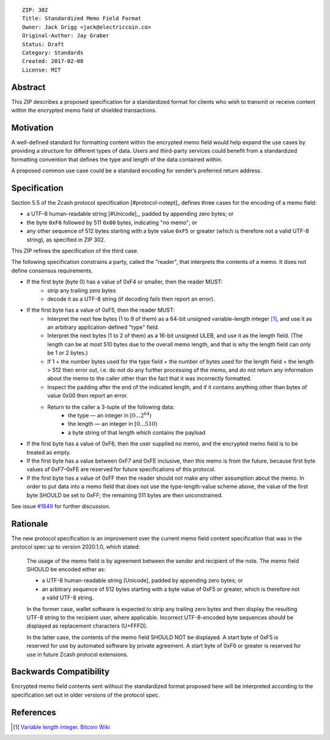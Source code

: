 ::

  ZIP: 302
  Title: Standardized Memo Field Format
  Owner: Jack Grigg <jack@electriccoin.co>
  Original-Author: Jay Graber
  Status: Draft
  Category: Standards
  Created: 2017-02-08
  License: MIT


Abstract
========

This ZIP describes a proposed specification for a standardized format for clients who wish to transmit or receive content within the encrypted memo field of shielded transactions.

Motivation
==========

A well-defined standard for formatting content within the encrypted memo field would help expand the use cases by providing a structure for different types of data. Users and third-party services could benefit from a standardized formatting convention that defines the type and length of the data contained within.

A proposed common use case could be a standard encoding for sender’s preferred return address.

Specification
===============

Section 5.5 of the Zcash protocol specification [#protocol-notept]_ defines three cases
for the encoding of a memo field:

* a UTF-8 human-readable string [#Unicode]_, padded by appending zero bytes; or
* the byte ``0xF6`` followed by 511 ``0x00`` bytes, indicating "no memo"; or
* any other sequence of 512 bytes starting with a byte value ``0xF5`` or greater
  (which is therefore not a valid UTF-8 string), as specified in ZIP 302.

This ZIP refines the specification of the third case.

The following specification constrains a party, called the "reader", that interprets
the contents of a memo. It does not define consensus requirements.

+ If the first byte (byte 0) has a value of 0xF4 or smaller, then the reader MUST:
     + strip any trailing zero bytes
     + decode it as a UTF-8 string (if decoding fails then report an error).
+ If the first byte has a value of 0xF5, then the reader MUST:
     + Interpret the next few bytes (1 to 9 of them) as a 64-bit unsigned variable-length integer [#Bitcoin-CompactSize]_, and use it as an arbitrary application-defined "type" field.
     + Interpret the next bytes (1 to 2 of them) as a 16-bit unsigned ULEB, and use it as the length field. (The length can be at most 510 bytes due to the overall memo length, and that is why the length field can only be 1 or 2 bytes.)
     + If 1 + the number bytes used for the type field + the number of bytes used for the length field + the length > 512 then error out, i.e. do not do any further processing of the memo, and do not return any information about the memo to the caller other than the fact that it was incorrectly formatted.
     + Inspect the padding after the end of the indicated length, and if it
       contains anything other than bytes of value 0x00 then report an error.
     + Return to the caller a 3-tuple of the following data:
           + the type — an integer in :math:`[0...2^{64})`
           + the length — an integer in :math:`[0...510)`
           + a byte string of that length which contains the payload
+ If the first byte has a value of 0xF6, then the user supplied no memo, and the
  encrypted memo field is to be treated as empty.
+ If the first byte has a value between 0xF7 and 0xFE inclusive, then this memo
  is from the future, because first byte values of 0xF7–0xFE are reserved for
  future specifications of this protocol.
+ If the first byte has a value of 0xFF then the reader should not make any
  other assumption about the memo. In order to put data into a memo field
  that does not use the type-length-value scheme above, the value of the
  first byte SHOULD be set to 0xFF; the remaining 511 bytes are then
  unconstrained.

See issue `#1849`_ for further discussion.

.. _`#1849`: https://github.com/zcash/zcash/issues/1849

Rationale
===========

The new protocol specification is an improvement over the current memo field content specification that was in the protocol spec up to version 2020.1.0, which stated:

    The usage of the memo field is by agreement between the sender and recipient of the note. The memo field SHOULD be encoded either as:

    • a UTF-8 human-readable string [Unicode], padded by appending zero bytes; or
    • an arbitrary sequence of 512 bytes starting with a byte value of 0xF5 or greater, which is therefore not a valid UTF-8 string.

    In the former case, wallet software is expected to strip any trailing zero bytes and then display the resulting UTF-8 string to the recipient user, where applicable. Incorrect UTF-8-encoded byte sequences should be displayed as replacement characters (U+FFFD).

    In the latter case, the contents of the memo field SHOULD NOT be displayed. A start byte of 0xF5 is reserved for use by automated software by private agreement. A start byte of 0xF6 or greater is reserved for use in future Zcash protocol extensions.


Backwards Compatibility
===========================

Encrypted memo field contents sent without the standardized format proposed here will be interpreted according to the specification set out in older versions of the protocol spec.

References
==========

.. [#Bitcoin-CompactSize] `Variable length integer. Bitcoin Wiki <https://en.bitcoin.it/wiki/Protocol_documentation#Variable_length_integer>`_
